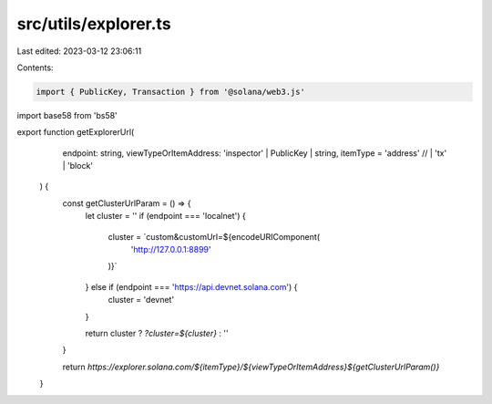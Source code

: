 src/utils/explorer.ts
=====================

Last edited: 2023-03-12 23:06:11

Contents:

.. code-block:: ts

    import { PublicKey, Transaction } from '@solana/web3.js'
import base58 from 'bs58'

export function getExplorerUrl(
    endpoint: string,
    viewTypeOrItemAddress: 'inspector' | PublicKey | string,
    itemType = 'address' // | 'tx' | 'block'
  ) {
    const getClusterUrlParam = () => {
      let cluster = ''
      if (endpoint === 'localnet') {
        cluster = `custom&customUrl=${encodeURIComponent(
          'http://127.0.0.1:8899'
        )}`
      } else if (endpoint === 'https://api.devnet.solana.com') {
        cluster = 'devnet'
      }
  
      return cluster ? `?cluster=${cluster}` : ''
    }
  
    return `https://explorer.solana.com/${itemType}/${viewTypeOrItemAddress}${getClusterUrlParam()}`
  }


